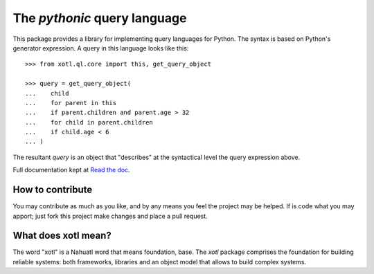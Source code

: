 The *pythonic* query language
=============================

This package provides a library for implementing query languages for Python.
The syntax is based on Python's generator expression.  A query in this
language looks like this::

    >>> from xotl.ql.core import this, get_query_object

    >>> query = get_query_object(
    ...    child
    ...    for parent in this
    ...    if parent.children and parent.age > 32
    ...    for child in parent.children
    ...    if child.age < 6
    ... )

The resultant `query` is an object that "describes" at the syntactical level
the query expression above.

Full documentation kept at `Read the doc <http://xotl-ql.readthedocs.org/>`_.


How to contribute
-----------------

You may contribute as much as you like, and by any means you feel the project
may be helped.  If is code what you may apport; just fork this project make
changes and place a pull request.


What does xotl mean?
--------------------

The word "xotl" is a Nahuatl word that means foundation, base.  The `xotl`
package comprises the foundation for building reliable systems: both
frameworks, libraries and an object model that allows to build complex
systems.
